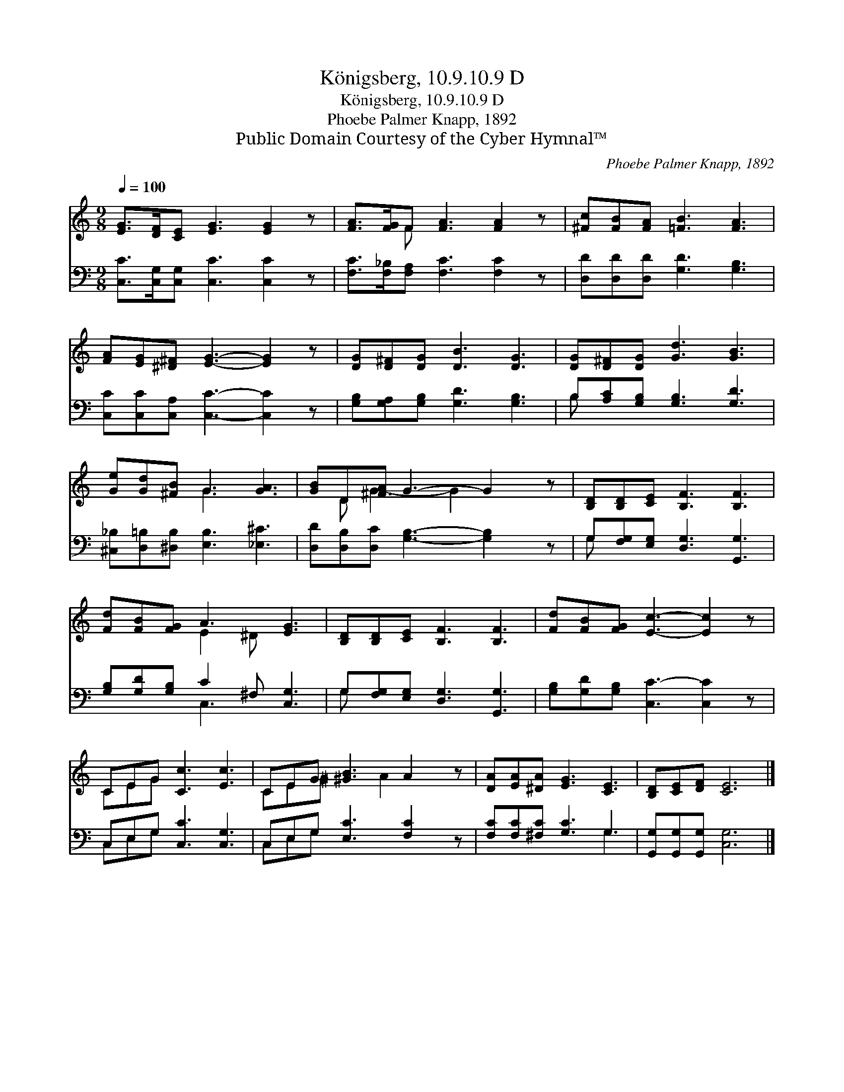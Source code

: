 X:1
T:Königsberg, 10.9.10.9 D
T:Königsberg, 10.9.10.9 D
T:Phoebe Palmer Knapp, 1892
T:Public Domain Courtesy of the Cyber Hymnal™
C:Phoebe Palmer Knapp, 1892
Z:Public Domain
Z:Courtesy of the Cyber Hymnal™
%%score ( 1 2 ) ( 3 4 )
L:1/8
Q:1/4=100
M:9/8
K:C
V:1 treble 
V:2 treble 
V:3 bass 
V:4 bass 
V:1
 [EG]>[DF][CE] [EG]3 [EG]2 z | [FA]>[FG]F [FA]3 [FA]2 z | [^Fc][FB][FA] [=FB]3 [FA]3 | %3
 [FA][EG][^D^F] [EG]3- [EG]2 z | [DG][D^F][DG] [DB]3 [DG]3 | [DG][D^F][DG] [Gd]3 [GB]3 | %6
 [Ge][Gd][^FB] G3 [GA]3 | [GB]D[^FA] G3- G2 z | [B,D][B,D][CE] [B,F]3 [B,F]3 | %9
 [Fd][FB][FG] A3 [EG]3 | [B,D][B,D][CE] [B,F]3 [B,F]3 | [Fd][FB][FG] [Ec]3- [Ec]2 z | %12
 CEG [Cc]3 [Ec]3 | CEG [^GB]3 A2 z | [DA][EA][^DA] [EG]3 [CE]3 | [B,D][CE][DF] [CE]6 |] %16
V:2
 x9 | x2 F x6 | x9 | x9 | x9 | x9 | x3 G3 x3 | x D G3- G2 x2 | x9 | x3 E2 ^D x3 | x9 | x9 | %12
 CEG x6 | CE^G x2 A2 x2 | x9 | x9 |] %16
V:3
 [C,C]>[C,G,][C,G,] [C,C]3 [C,C]2 z | [F,C]>[F,_B,][F,A,] [F,C]3 [F,C]2 z | %2
 [D,D][D,D][D,D] [G,D]3 [G,B,]3 | [C,C][C,C][C,A,] [C,C]3- [C,C]2 z | %4
 [G,B,][G,A,][G,B,] [G,D]3 [G,B,]3 | B,[A,C][G,B,] [G,B,]3 [G,D]3 | %6
 [^C,_B,][D,=B,][^D,B,] [E,B,]3 [_E,^C]3 | [D,D][D,B,][D,C] [G,B,]3- [G,B,]2 z | %8
 G,[F,G,][E,G,] [D,G,]3 [G,,G,]3 | [G,B,][G,D][G,B,] C2 ^F, [C,G,]3 | %10
 G,[F,G,][E,G,] [D,G,]3 [G,,G,]3 | [G,B,][G,D][G,B,] [C,C-]3 [C,C]2 z | C,E,G, [C,C]3 [C,G,]3 | %13
 C,E,G, [E,C]3 [F,C]2 z | [F,C][F,C][^F,C] [G,C]3 G,3 | [G,,G,][G,,G,][G,,G,] [C,G,]6 |] %16
V:4
 x9 | x9 | x9 | x9 | x9 | B, x8 | x9 | x9 | G, x8 | x3 C,3 x3 | G, x8 | x9 | C,E,G, x6 | %13
 C,E,G, x6 | x6 G,3 | x9 |] %16

